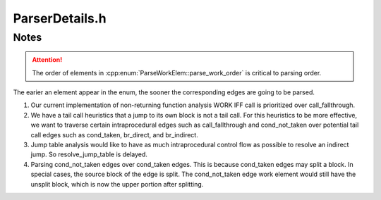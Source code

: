 .. _`sec:ParserDetails.h`:

ParserDetails.h
###############

.. cpp:namespace:: Dyninst::ParseAPI

.. cpp:namespace-push:: @parser_details_anon

.. cpp:function:: static inline bool is_code(Function* f, Address addr)

  Queries CodeSource objects with disjoint regions involve expensive range lookups.
  Because it's most often called on addresses within the current function's region, this code
  short circuits the expensive case.

  NB for overlapping region CodeSources, the two cases in this function are identical.
  We'll pay extra in this (uncommon) case.

.. cpp:namespace-pop::

.. cpp:class:: ParseWorkElem

  .. cpp:function:: ParseWorkElem(ParseWorkBundle *b, parse_work_order o, Edge *e, Address source, Address target, bool resolvable, bool tailcall)
  .. cpp:function:: ParseWorkElem(ParseWorkBundle *b, Edge *e, Address source, Address target, bool resolvable, bool tailcall)
  .. cpp:function:: ParseWorkElem()

      We also the source address of the edge because the source block may be split

  .. cpp:function:: ParseWorkElem(ParseWorkBundle *bundle, Block *b, const InsnAdapter::IA_IAPI* ah)

      This work element is a continuation of parsing jump tables

  .. cpp:function:: ParseWorkElem(ParseWorkBundle *bundle, Function *f)
  .. cpp:function:: ParseWorkBundle* bundle() const
  .. cpp:function:: Edge* edge() const
  .. cpp:function:: Addresssource() const
  .. cpp:function:: Addresstarget() const
  .. cpp:function:: boolresolvable() const
  .. cpp:function:: parse_work_order order() const
  .. cpp:function:: voidsetTarget(Address t)
  .. cpp:function:: booltailcall() const
  .. cpp:function:: boolcallproc() const
  .. cpp:function:: voidmark_call()
  .. cpp:function:: Block* cur() const
  .. cpp:function:: InsnAdapter::IA_IAPI* ah() const
  .. cpp:function:: Function* shared_func() const

.. cpp:class:: ParseWorkElem::compare

  .. cpp:function:: bool operator()(const ParseWorkElem * e1, const ParseWorkElem * e2) const

      Note that compare treats the parse_work_order as lowest is highest priority.
      Sorts by parse_work_order, then bundle, then address.

.. cpp:class:: ParseWorkBundle

  **ParseWorkElem container**

  .. cpp:function:: ParseWorkBundle()
  .. cpp:function:: ParseWorkElem* add(ParseWorkElem* e)
  .. cpp:function:: vector<ParseWorkElem*> const& elems()

.. cpp:enum:: ParseWorkElem::parse_work_order

  .. cpp:enumerator:: seed_addr
  .. cpp:enumerator:: ret_fallthrough

    conditional returns

  .. cpp:enumerator:: call
  .. cpp:enumerator:: call_fallthrough
  .. cpp:enumerator:: cond_not_taken
  .. cpp:enumerator:: cond_taken
  .. cpp:enumerator:: br_direct
  .. cpp:enumerator:: br_indirect
  .. cpp:enumerator:: catch_block
  .. cpp:enumerator:: checked_call_ft
  .. cpp:enumerator:: resolve_jump_table

    We want to finish all possible parsing work before parsing jump tables.

  .. cpp:enumerator:: func_shared_code

    For shared code we only parse once. The return statuses of the functions
    that share code depend on the function that performs the real parsing.

  .. cpp:enumerator:: __parse_work_end__


Notes
=====

.. Attention:: The order of elements in :cpp:enum:`ParseWorkElem::parse_work_order` is critical to parsing order.

The earier an element appear in the enum, the sooner the corresponding edges are going to be parsed.

1. Our current implementation of non-returning function analysis  WORK IFF call is prioritized over call_fallthrough.

2.  We have a tail call heuristics that a jump to its own block is not a tail call.
    For this heuristics to be more effective, we want to traverse
    certain intraprocedural edges such as call_fallthrough and cond_not_taken
    over potential tail call edges such as cond_taken, br_direct, and br_indirect.

3. Jump table analysis would like to have as much intraprocedural control flow
   as possible to resolve an indirect jump. So resolve_jump_table is delayed.

4. Parsing cond_not_taken edges over cond_taken edges. This is because cond_taken
   edges may split a block. In special cases, the source block of the edge is split.
   The cond_not_taken edge work element would still have the unsplit block, which is
   now the upper portion after splitting.
